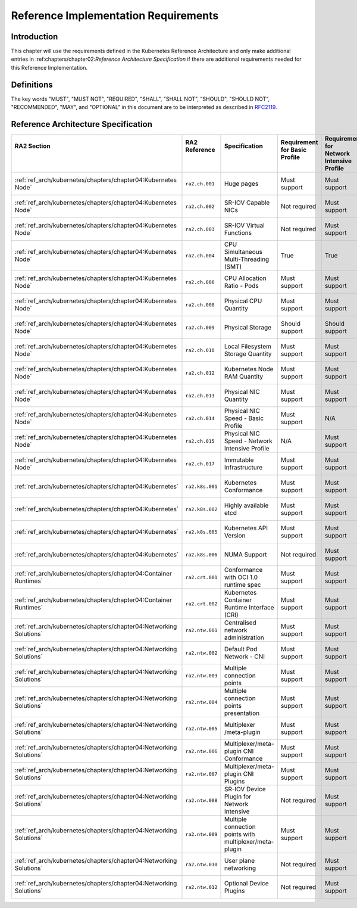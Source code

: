 Reference Implementation Requirements
=====================================

Introduction
------------

This chapter will use the requirements defined in the Kubernetes Reference Architecture and only make additional entries in :ref:chapters/chapter02:`Reference Architecture Specification` if there are additional requirements needed for this Reference Implementation.

Definitions
-----------

The key words "MUST", "MUST NOT", "REQUIRED", "SHALL", "SHALL NOT", "SHOULD",
"SHOULD NOT", "RECOMMENDED", "MAY", and "OPTIONAL" in this document are to be
interpreted as described in `RFC2119 <https://www.ietf.org/rfc/rfc2119.txt>`__.

Reference Architecture Specification
------------------------------------

+--------------------------------------------------------------------+-----------------+---------------------------------------------------------+------------------------+--------------------+--------------------------------------------------------------------------------------+
|| RA2 Section                                                       || RA2 Reference  || Specification                                          || Requirement for Basic || Requirement for   || RI2 Traceability                                                                    |
||                                                                   ||                ||                                                        || Profile               || Network Intensive ||                                                                                     |
||                                                                   ||                ||                                                        ||                       || Profile           ||                                                                                     |
+====================================================================+=================+=========================================================+========================+====================+======================================================================================+
| :ref:`ref_arch/kubernetes/chapters/chapter04:Kubernetes Node`      | ``ra2.ch.001``  | Huge pages                                              | Must support           | Must support       | :ref:`ref_impl/cntt-ri2/chapters/chapter04:Installation on Bare Metal Infratructure` |
+--------------------------------------------------------------------+-----------------+---------------------------------------------------------+------------------------+--------------------+--------------------------------------------------------------------------------------+
| :ref:`ref_arch/kubernetes/chapters/chapter04:Kubernetes Node`      | ``ra2.ch.002``  | SR-IOV Capable NICs                                     | Not required           | Must support       | :ref:`ref_impl/cntt-ri2/chapters/chapter03:Infrastructure Requirements`              |
+--------------------------------------------------------------------+-----------------+---------------------------------------------------------+------------------------+--------------------+--------------------------------------------------------------------------------------+
| :ref:`ref_arch/kubernetes/chapters/chapter04:Kubernetes Node`      | ``ra2.ch.003``  | SR-IOV Virtual Functions                                | Not required           | Must support       | :ref:`ref_impl/cntt-ri2/chapters/chapter04:Installation on Bare Metal Infratructure` |
+--------------------------------------------------------------------+-----------------+---------------------------------------------------------+------------------------+--------------------+--------------------------------------------------------------------------------------+
| :ref:`ref_arch/kubernetes/chapters/chapter04:Kubernetes Node`      | ``ra2.ch.004``  | CPU Simultaneous Multi-Threading (SMT)                  | True                   | True               | :ref:`ref_impl/cntt-ri2/chapters/chapter03:Infrastructure Requirements`              |
+--------------------------------------------------------------------+-----------------+---------------------------------------------------------+------------------------+--------------------+--------------------------------------------------------------------------------------+
| :ref:`ref_arch/kubernetes/chapters/chapter04:Kubernetes Node`      | ``ra2.ch.006``  | CPU Allocation Ratio - Pods                             | Must support           | Must support       | :ref:`ref_impl/cntt-ri2/chapters/chapter03:Infrastructure Requirements`              |
+--------------------------------------------------------------------+-----------------+---------------------------------------------------------+------------------------+--------------------+--------------------------------------------------------------------------------------+
| :ref:`ref_arch/kubernetes/chapters/chapter04:Kubernetes Node`      | ``ra2.ch.008``  | Physical CPU Quantity                                   | Must support           | Must support       | :ref:`ref_impl/cntt-ri2/chapters/chapter03:Infrastructure Requirements`              |
+--------------------------------------------------------------------+-----------------+---------------------------------------------------------+------------------------+--------------------+--------------------------------------------------------------------------------------+
| :ref:`ref_arch/kubernetes/chapters/chapter04:Kubernetes Node`      | ``ra2.ch.009``  | Physical Storage                                        | Should support         | Should support     | :ref:`ref_impl/cntt-ri2/chapters/chapter03:Infrastructure Requirements`              |
+--------------------------------------------------------------------+-----------------+---------------------------------------------------------+------------------------+--------------------+--------------------------------------------------------------------------------------+
| :ref:`ref_arch/kubernetes/chapters/chapter04:Kubernetes Node`      | ``ra2.ch.010``  | Local Filesystem Storage Quantity                       | Must support           | Must support       | :ref:`ref_impl/cntt-ri2/chapters/chapter03:Infrastructure Requirements`              |
+--------------------------------------------------------------------+-----------------+---------------------------------------------------------+------------------------+--------------------+--------------------------------------------------------------------------------------+
| :ref:`ref_arch/kubernetes/chapters/chapter04:Kubernetes Node`      | ``ra2.ch.012``  | Kubernetes Node RAM Quantity                            | Must support           | Must support       | :ref:`ref_impl/cntt-ri2/chapters/chapter03:Infrastructure Requirements`              |
+--------------------------------------------------------------------+-----------------+---------------------------------------------------------+------------------------+--------------------+--------------------------------------------------------------------------------------+
| :ref:`ref_arch/kubernetes/chapters/chapter04:Kubernetes Node`      | ``ra2.ch.013``  | Physical NIC Quantity                                   | Must support           | Must support       | :ref:`ref_impl/cntt-ri2/chapters/chapter03:Infrastructure Requirements`              |
+--------------------------------------------------------------------+-----------------+---------------------------------------------------------+------------------------+--------------------+--------------------------------------------------------------------------------------+
| :ref:`ref_arch/kubernetes/chapters/chapter04:Kubernetes Node`      | ``ra2.ch.014``  | Physical NIC Speed - Basic Profile                      | Must support           | N/A                | :ref:`ref_impl/cntt-ri2/chapters/chapter03:Infrastructure Requirements`              |
+--------------------------------------------------------------------+-----------------+---------------------------------------------------------+------------------------+--------------------+--------------------------------------------------------------------------------------+
| :ref:`ref_arch/kubernetes/chapters/chapter04:Kubernetes Node`      | ``ra2.ch.015``  | Physical NIC Speed - Network Intensive Profile          | N/A                    | Must support       | :ref:`ref_impl/cntt-ri2/chapters/chapter03:Infrastructure Requirements`              |
+--------------------------------------------------------------------+-----------------+---------------------------------------------------------+------------------------+--------------------+--------------------------------------------------------------------------------------+
| :ref:`ref_arch/kubernetes/chapters/chapter04:Kubernetes Node`      | ``ra2.ch.017``  | Immutable Infrastructure                                | Must support           | Must support       | :ref:`ref_impl/cntt-ri2/chapters/chapter04:Installation on Bare Metal Infratructure` |
+--------------------------------------------------------------------+-----------------+---------------------------------------------------------+------------------------+--------------------+--------------------------------------------------------------------------------------+
| :ref:`ref_arch/kubernetes/chapters/chapter04:Kubernetes`           | ``ra2.k8s.001`` | Kubernetes Conformance                                  | Must support           | Must support       | :ref:`ref_impl/cntt-ri2/chapters/chapter04:Installation on Bare Metal Infratructure` |
+--------------------------------------------------------------------+-----------------+---------------------------------------------------------+------------------------+--------------------+--------------------------------------------------------------------------------------+
| :ref:`ref_arch/kubernetes/chapters/chapter04:Kubernetes`           | ``ra2.k8s.002`` | Highly available etcd                                   | Must support           | Must support       | :ref:`ref_impl/cntt-ri2/chapters/chapter04:Installation on Bare Metal Infratructure` |
+--------------------------------------------------------------------+-----------------+---------------------------------------------------------+------------------------+--------------------+--------------------------------------------------------------------------------------+
| :ref:`ref_arch/kubernetes/chapters/chapter04:Kubernetes`           | ``ra2.k8s.005`` | Kubernetes API Version                                  | Must support           | Must support       | :ref:`ref_impl/cntt-ri2/chapters/chapter04:Installation on Bare Metal Infratructure` |
+--------------------------------------------------------------------+-----------------+---------------------------------------------------------+------------------------+--------------------+--------------------------------------------------------------------------------------+
| :ref:`ref_arch/kubernetes/chapters/chapter04:Kubernetes`           | ``ra2.k8s.006`` | NUMA Support                                            | Not required           | Must support       | :ref:`ref_impl/cntt-ri2/chapters/chapter04:Installation on Bare Metal Infratructure` |
+--------------------------------------------------------------------+-----------------+---------------------------------------------------------+------------------------+--------------------+--------------------------------------------------------------------------------------+
| :ref:`ref_arch/kubernetes/chapters/chapter04:Container Runtimes`   | ``ra2.crt.001`` | Conformance with OCI 1.0 runtime spec                   | Must support           | Must support       | :ref:`ref_impl/cntt-ri2/chapters/chapter04:Installation on Bare Metal Infratructure` |
+--------------------------------------------------------------------+-----------------+---------------------------------------------------------+------------------------+--------------------+--------------------------------------------------------------------------------------+
| :ref:`ref_arch/kubernetes/chapters/chapter04:Container Runtimes`   | ``ra2.crt.002`` | Kubernetes Container Runtime Interface (CRI)            | Must support           | Must support       | :ref:`ref_impl/cntt-ri2/chapters/chapter04:Installation on Bare Metal Infratructure` |
+--------------------------------------------------------------------+-----------------+---------------------------------------------------------+------------------------+--------------------+--------------------------------------------------------------------------------------+
| :ref:`ref_arch/kubernetes/chapters/chapter04:Networking Solutions` | ``ra2.ntw.001`` | Centralised network administration                      | Must support           | Must support       | :ref:`ref_impl/cntt-ri2/chapters/chapter04:Installation on Bare Metal Infratructure` |
+--------------------------------------------------------------------+-----------------+---------------------------------------------------------+------------------------+--------------------+--------------------------------------------------------------------------------------+
| :ref:`ref_arch/kubernetes/chapters/chapter04:Networking Solutions` | ``ra2.ntw.002`` | Default Pod Network - CNI                               | Must support           | Must support       | :ref:`ref_impl/cntt-ri2/chapters/chapter04:Installation on Bare Metal Infratructure` |
+--------------------------------------------------------------------+-----------------+---------------------------------------------------------+------------------------+--------------------+--------------------------------------------------------------------------------------+
| :ref:`ref_arch/kubernetes/chapters/chapter04:Networking Solutions` | ``ra2.ntw.003`` | Multiple connection points                              | Must support           | Must support       | :ref:`ref_impl/cntt-ri2/chapters/chapter04:Installation on Bare Metal Infratructure` |
+--------------------------------------------------------------------+-----------------+---------------------------------------------------------+------------------------+--------------------+--------------------------------------------------------------------------------------+
| :ref:`ref_arch/kubernetes/chapters/chapter04:Networking Solutions` | ``ra2.ntw.004`` | Multiple connection points presentation                 | Must support           | Must support       | :ref:`ref_impl/cntt-ri2/chapters/chapter04:Installation on Bare Metal Infratructure` |
+--------------------------------------------------------------------+-----------------+---------------------------------------------------------+------------------------+--------------------+--------------------------------------------------------------------------------------+
| :ref:`ref_arch/kubernetes/chapters/chapter04:Networking Solutions` | ``ra2.ntw.005`` | Multiplexer /meta-plugin                                | Must support           | Must support       | :ref:`ref_impl/cntt-ri2/chapters/chapter04:Installation on Bare Metal Infratructure` |
+--------------------------------------------------------------------+-----------------+---------------------------------------------------------+------------------------+--------------------+--------------------------------------------------------------------------------------+
| :ref:`ref_arch/kubernetes/chapters/chapter04:Networking Solutions` | ``ra2.ntw.006`` | Multiplexer/meta-plugin CNI Conformance                 | Must support           | Must support       | :ref:`ref_impl/cntt-ri2/chapters/chapter04:Installation on Bare Metal Infratructure` |
+--------------------------------------------------------------------+-----------------+---------------------------------------------------------+------------------------+--------------------+--------------------------------------------------------------------------------------+
| :ref:`ref_arch/kubernetes/chapters/chapter04:Networking Solutions` | ``ra2.ntw.007`` | Multiplexer/meta-plugin CNI Plugins                     | Must support           | Must support       | :ref:`ref_impl/cntt-ri2/chapters/chapter04:Installation on Bare Metal Infratructure` |
+--------------------------------------------------------------------+-----------------+---------------------------------------------------------+------------------------+--------------------+--------------------------------------------------------------------------------------+
| :ref:`ref_arch/kubernetes/chapters/chapter04:Networking Solutions` | ``ra2.ntw.008`` | SR-IOV Device Plugin for Network Intensive              | Not required           | Must support       | :ref:`ref_impl/cntt-ri2/chapters/chapter04:Installation on Bare Metal Infratructure` |
+--------------------------------------------------------------------+-----------------+---------------------------------------------------------+------------------------+--------------------+--------------------------------------------------------------------------------------+
| :ref:`ref_arch/kubernetes/chapters/chapter04:Networking Solutions` | ``ra2.ntw.009`` | Multiple connection points with multiplexer/meta-plugin | Must support           | Must support       | :ref:`ref_impl/cntt-ri2/chapters/chapter04:Installation on Bare Metal Infratructure` |
+--------------------------------------------------------------------+-----------------+---------------------------------------------------------+------------------------+--------------------+--------------------------------------------------------------------------------------+
| :ref:`ref_arch/kubernetes/chapters/chapter04:Networking Solutions` | ``ra2.ntw.010`` | User plane networking                                   | Not required           | Must support       | :ref:`ref_impl/cntt-ri2/chapters/chapter04:Installation on Bare Metal Infratructure` |
+--------------------------------------------------------------------+-----------------+---------------------------------------------------------+------------------------+--------------------+--------------------------------------------------------------------------------------+
| :ref:`ref_arch/kubernetes/chapters/chapter04:Networking Solutions` | ``ra2.ntw.012`` | Optional Device Plugins                                 | Not required           | Must support       | :ref:`ref_impl/cntt-ri2/chapters/chapter04:Installation on Bare Metal Infratructure` |
+--------------------------------------------------------------------+-----------------+---------------------------------------------------------+------------------------+--------------------+--------------------------------------------------------------------------------------+
